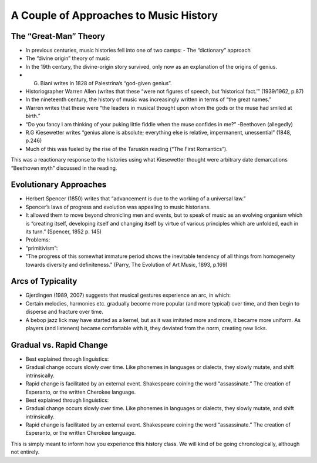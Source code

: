A Couple of Approaches to Music History
==================================================


The “Great-Man” Theory
---------------------------
- In previous centuries, music histories fell into one of two camps: - The “dictionary” approach
- The “divine origin” theory of music
- In the 19th century, the divine-origin story survived, only now as an explanation of the origins of genius.
- G. Biani writes in 1828 of Palestrina’s “god-given genius”.
- Historiographer Warren Allen (writes that these “were not figures of speech, but ‘historical fact.’” (1939/1962, p.87)
- In the nineteenth century, the history of music was increasingly written in terms of “the great names.”
- Warren writes that these were “the leaders in musical thought upon whom the gods or the muse had smiled at birth.”
- “Do you fancy I am thinking of your puking little fiddle when the muse confides in me?” -Beethoven (allegedly)
- R.G Kiesewetter writes “genius alone is absolute; everything else is relative, impermanent, unessential” (1848, p.246)
- Much of this was fueled by the rise of the Taruskin reading (“The First Romantics”).

This was a reactionary response to the histories using what Kiesewetter thought were arbitrary date demarcations
“Beethoven myth” discussed in the reading.

Evolutionary Approaches
----------------------------

- Herbert Spencer (1850) writes that “advancement is due to the working of a universal law.”
- Spencer’s laws of progress and evolution was appealing to music historians.
- It allowed them to move beyond chronicling men and events, but to speak of music as an evolving organism which is “creating itself, developing itself and changing itself by virtue of various principles which are unfolded, each in its turn.” (Spencer, 1852 p. 145)
- Problems:
- “primitivism”:
- “The progress of this somewhat immature period shows the inevitable tendency of all things from homogeneity towards diversity and definiteness.” (Parry, The Evolution of Art Music, 1893, p.169)

Arcs of Typicality
------------------------
- Gjerdingen (1989, 2007) suggests that musical gestures experience an arc, in which:
- Certain melodies, harmonies etc. gradually become more popular (and more typical) over time, and then begin to disperse and fracture over time.
- A bebop jazz lick may have started as a kernel, but as it was imitated more and more, it became more uniform. As players (and listeners) became comfortable with it, they deviated from the norm, creating new licks.

Gradual vs. Rapid Change
---------------------------
- Best explained through linguistics:
- Gradual change occurs slowly over time. Like phonemes in languages or dialects, they slowly mutate, and shift intrinsically.
- Rapid change is facilitated by an external event. Shakespeare coining the word “assassinate.” The creation of Esperanto, or the written Cherokee language.
- Best explained through linguistics:
- Gradual change occurs slowly over time. Like phonemes in languages or dialects, they slowly mutate, and shift intrinsically.
- Rapid change is facilitated by an external event. Shakespeare coining the word “assassinate.” The creation of Esperanto, or the written Cherokee language.

This is simply meant to inform how you experience this history class. 
We will kind of be going chronologically, although not entirely.


